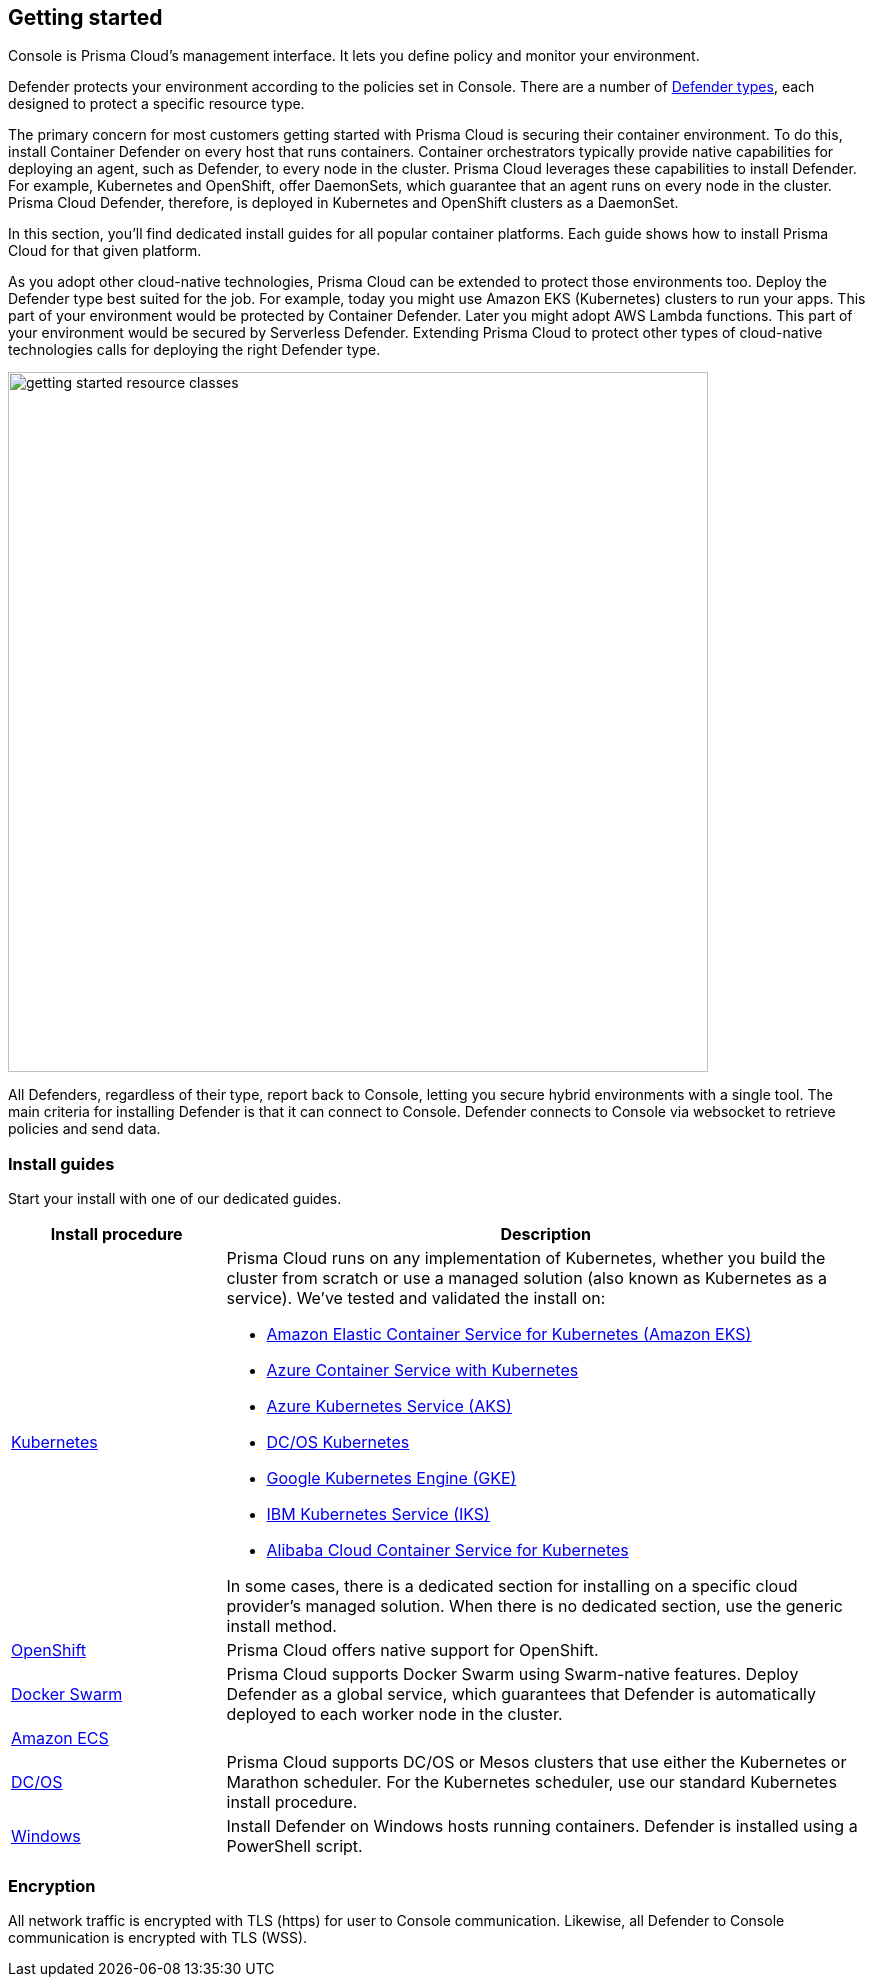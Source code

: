 == Getting started

ifdef::compute_edition[]
Prisma Cloud software consists of two components: Console and Defender.
Install Prisma Cloud in two steps.
First, install Console.
Then install Defender.
endif::compute_edition[]

ifdef::prisma_cloud[]
Prisma Cloud software consists of two components: Console and Defender.
Palo Alto Networks hosts Console for you.
To secure your environment, deploy Defender to your environment.
endif::prisma_cloud[]

Console is Prisma Cloud's management interface.
It lets you define policy and monitor your environment.
ifdef::compute_edition[]
Console is delivered as a container image.
endif::compute_edition[]

Defender protects your environment according to the policies set in Console.
There are a number of xref:../install/defender_types.adoc[Defender types], each designed to protect a specific resource type.

ifdef::compute_edition[]
Install one Console per environment.
Here, environment is loosely defined because the scope differs from organization to organization.
Some will run a single instance of Console for their entire environment.
Others will run an instance of Console for each of their prod, staging, and dev environments.
Prisma Cloud supports virtually any topology.
endif::compute_edition[]

The primary concern for most customers getting started with Prisma Cloud is securing their container environment.
To do this, install Container Defender on every host that runs containers.
Container orchestrators typically provide native capabilities for deploying an agent, such as Defender, to every node in the cluster.
Prisma Cloud leverages these capabilities to install Defender.
For example, Kubernetes and OpenShift, offer DaemonSets, which guarantee that an agent runs on every node in the cluster.
Prisma Cloud Defender, therefore, is deployed in Kubernetes and OpenShift clusters as a DaemonSet.

In this section, you'll find dedicated install guides for all popular container platforms.
Each guide shows how to install Prisma Cloud for that given platform.

As you adopt other cloud-native technologies, Prisma Cloud can be extended to protect those environments too.
Deploy the Defender type best suited for the job.
For example, today you might use Amazon EKS (Kubernetes) clusters to run your apps.
This part of your environment would be protected by Container Defender.
Later you might adopt AWS Lambda functions.
This part of your environment would be secured by Serverless Defender.
Extending Prisma Cloud to protect other types of cloud-native technologies calls for deploying the right Defender type.

image::getting_started_resource_classes.png[width=700]

All Defenders, regardless of their type, report back to Console, letting you secure hybrid environments with a single tool.
The main criteria for installing Defender is that it can connect to Console.
Defender connects to Console via websocket to retrieve policies and send data.
ifdef::prisma_cloud[]
In Prisma Cloud Enterprise Edition (SaaS platform for Compute), the Defender websocket connects to Console on port 443 (not configurable).
endif::prisma_cloud[]
ifdef::compute_edition[]
In Compute Edition (self-hosted), the Defender websocket connects to Console on port 8084 (configurable at install-time).
The following diagram shows the key connections in Compute Edition.

image::console_defender_connection_flows.png[width=600]
endif::compute_edition[]

=== Install guides

Start your install with one of our dedicated guides.


[cols="1,3a", frame="topbot"]
|===
|Install procedure |Description

ifdef::compute_edition[]
|xref:install_onebox.adoc[Onebox]
|Simple, quick install of Prisma Cloud on a single, stand-alone host.
Installs both Console and Defender onto a host.
Suitable for evaluating Prisma Cloud in a small, self-contained environment.
You can extend the environment by xref:defender_types.adoc[installing Defender] on additonal hosts.
endif::compute_edition[]

|xref:install_kubernetes.adoc#[Kubernetes]
|Prisma Cloud runs on any implementation of Kubernetes, whether you build the cluster from scratch or use a managed solution (also known as Kubernetes as a service).
We've tested and validated the install on:

* https://docs.aws.amazon.com/eks/latest/userguide/getting-started.html[Amazon Elastic Container Service for Kubernetes (Amazon EKS)]
* https://docs.microsoft.com/en-us/azure/container-service/kubernetes/[Azure Container Service with Kubernetes]
* https://docs.microsoft.com/en-us/azure/aks/[Azure Kubernetes Service (AKS)]
* https://docs.mesosphere.com/services/kubernetes/2.2.0-1.13.3/overview/[DC/OS Kubernetes]
* https://cloud.google.com/kubernetes-engine/docs/[Google Kubernetes Engine (GKE)]
* https://cloud.ibm.com/docs/containers?topic=containers-getting-started[IBM Kubernetes Service (IKS)]
* https://www.alibabacloud.com/help/product/85222.htm[Alibaba Cloud Container Service for Kubernetes]

In some cases, there is a dedicated section for installing on a specific cloud provider's managed solution.
When there is no dedicated section, use the generic install method.

|xref:install_openshift.adoc[OpenShift]
|Prisma Cloud offers native support for OpenShift.

ifdef::compute_edition[]
|xref:install_pks.adoc[Pivotal Container Service]
|Pivotal Container Service (PKS) is built on the latest stable OSS distribution of Kubernetes.
Prisma Cloud always supports the latest version of Kubernetes, so installing Prisma Cloud on PKS is easy.
Follow our dedicated PKS install guide, which mirrors the Kubernetes install flow.
endif::compute_edition[]

ifdef::prisma_cloud[]
|xref:install_kubernetes.adoc[Pivotal Container Service]
|Pivotal Container Service (PKS) is built on the latest stable OSS distribution of Kubernetes.
Prisma Cloud always supports the latest version of Kubernetes, so installing Prisma Cloud on PKS is easy.
Follow the standard Kubernetes install procedure.
endif::prisma_cloud[]

|xref:install_swarm.adoc[Docker Swarm]
|Prisma Cloud supports Docker Swarm using Swarm-native features.
ifdef::compute_edition[]
Deploy Console as a service and rely on Swarm to provide built-in high availability.
endif::compute_edition[]
Deploy Defender as a global service, which guarantees that Defender is automatically deployed to each worker node in the cluster.

|xref:install_amazon_ecs.adoc[Amazon ECS]
|
ifdef::compute_edition[]
To install Prisma Cloud, deploy Console to your cluster with a task definition.
Then configure the launch configuraration for cluster members to download and run Defenders, guaranteeing that every node is protected.
endif::compute_edition[]
ifdef::prisma_cloud[]
To install Prisma Cloud, configure the launch configuraration for cluster members to download and run Defenders, guaranteeing that every node is protected.
endif::prisma_cloud[]

|xref:install_dcos.adoc[DC/OS]
|Prisma Cloud supports DC/OS or Mesos clusters that use either the Kubernetes or Marathon scheduler.
For the Kubernetes scheduler, use our standard Kubernetes install procedure.
ifdef::compute_edition[]
For the Marathon scheduler, install Console using the _twistlock.sh_ install script.
Then deploy Defenders to the cluster as a Marathon application, which guarantees that each node in the cluster runs an instance of Defender.
endif::compute_edition[]
ifdef::prisma_cloud[]
For the Marathon scheduler, deploy Defenders to the cluster as a Marathon application, which guarantees that each node in the cluster runs an instance of Defender.
endif::prisma_cloud[]

|xref:install_windows.adoc[Windows]
|Install Defender on Windows hosts running containers.
Defender is installed using a PowerShell script.
ifdef::compute_edition[]
Note that while Defenders can run on both Windows and Linux hosts, Console can only run on Linux.
Windows Defenders are designed to interoperate with the Linux-based Console to send data and retrieve policy.
endif::compute_edition[]

|===


=== Encryption

All network traffic is encrypted with TLS (https) for user to Console communication.
Likewise, all Defender to Console communication is encrypted with TLS (WSS).

ifdef::compute_edition[]
The Prisma Cloud database is not encrypted at rest, however all credentials and otherwise secure information is encrypted with AES 256 bit encryption.
If you require data at rest to be encrypted, then underlying persistence storage /var/lib/twistlock can be mounted with one of the many options that support this.
endif::compute_edition[]
